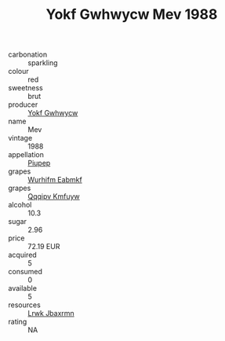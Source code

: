 :PROPERTIES:
:ID:                     c5cf8a64-067c-4d71-ab67-e4f252f2ba37
:END:
#+TITLE: Yokf Gwhwycw Mev 1988

- carbonation :: sparkling
- colour :: red
- sweetness :: brut
- producer :: [[id:468a0585-7921-4943-9df2-1fff551780c4][Yokf Gwhwycw]]
- name :: Mev
- vintage :: 1988
- appellation :: [[id:7fc7af1a-b0f4-4929-abe8-e13faf5afc1d][Piupep]]
- grapes :: [[id:8bf68399-9390-412a-b373-ec8c24426e49][Wurhifm Eabmkf]]
- grapes :: [[id:ce291a16-d3e3-4157-8384-df4ed6982d90][Qqqipv Kmfuyw]]
- alcohol :: 10.3
- sugar :: 2.96
- price :: 72.19 EUR
- acquired :: 5
- consumed :: 0
- available :: 5
- resources :: [[id:a9621b95-966c-4319-8256-6168df5411b3][Lrwk Jbaxrmn]]
- rating :: NA


